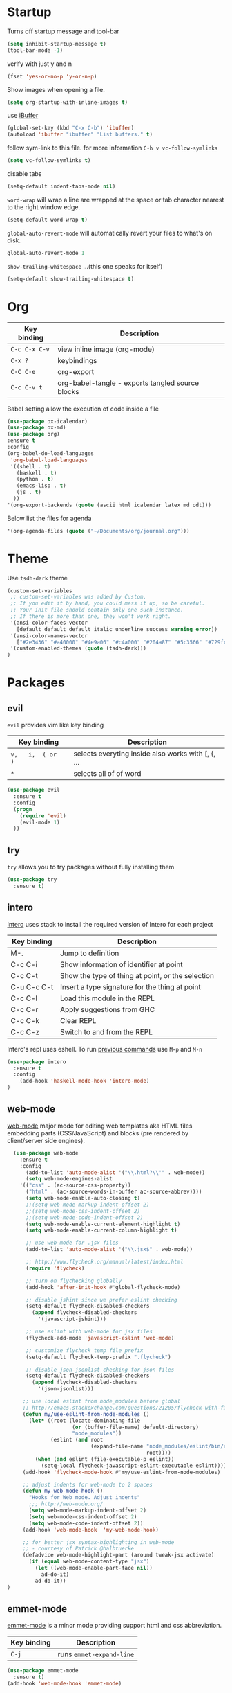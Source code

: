 
* Startup

Turns off startup message and tool-bar

#+BEGIN_SRC emacs-lisp
  (setq inhibit-startup-message t)
  (tool-bar-mode -1)
#+END_SRC

verify with just y and n

#+BEGIN_SRC emacs-lisp
(fset 'yes-or-no-p 'y-or-n-p)
#+END_SRC

Show images when opening a file.

#+BEGIN_SRC emacs-lisp
(setq org-startup-with-inline-images t)
#+END_SRC

use [[https://www.emacswiki.org/emacs/IbufferMode][iBuffer]]

#+BEGIN_SRC emacs-lisp
(global-set-key (kbd "C-x C-b") 'ibuffer)
(autoload 'ibuffer "ibuffer" "List buffers." t)
#+END_SRC

follow sym-link to this file. for more information
=C-h v vc-follow-symlinks=

#+BEGIN_SRC emacs-lisp
(setq vc-follow-symlinks t)
#+END_SRC

disable tabs

#+BEGIN_SRC emacs-lisp
(setq-default indent-tabs-mode nil)
#+END_SRC

=word-wrap= will wrap a line are wrapped at the space
or tab character nearest to the right window edge.

#+BEGIN_SRC emacs-lisp
  (setq-default word-wrap t)
#+END_SRC

=global-auto-revert-mode= will automatically revert your files to what's on disk.

#+BEGIN_SRC emacs-lisp
global-auto-revert-mode 1
#+END_SRC

=show-trailing-whitespace= ...(this one speaks for itself)

#+BEGIN_SRC emacs-lisp
(setq-default show-trailing-whitespace t)
#+END_SRC

* Org
  
   | Key binding   | Description                                      |
   |---------------+--------------------------------------------------|
   | =C-c C-x C-v= | view inline image    (org-mode)                  |
   | =C-x ?=       | keybindings                                      |
   | =C-C C-e=     | org-export                                       |
   | =C-c C-v t=   | org-babel-tangle - exports tangled source blocks |

Babel setting allow the execution of code inside a file

#+BEGIN_SRC emacs-lisp
(use-package ox-icalendar)
(use-package ox-md)
(use-package org)
:ensure t
:config
(org-babel-do-load-languages
 'org-babel-load-languages
 '((shell . t)
   (haskell . t)
   (python . t)
   (emacs-lisp . t)
   (js . t)
  ))
'(org-export-backends (quote (ascii html icalendar latex md odt)))
#+END_SRC

Below list the files for agenda
  
#+BEGIN_SRC emacs-lisp
 '(org-agenda-files (quote ("~/Documents/org/journal.org")))
#+END_SRC

* Theme
  
Use =tsdh-dark= theme

#+BEGIN_SRC emacs-lisp
(custom-set-variables
 ;; custom-set-variables was added by Custom.
 ;; If you edit it by hand, you could mess it up, so be careful.
 ;; Your init file should contain only one such instance.
 ;; If there is more than one, they won't work right.
 '(ansi-color-faces-vector
   [default default default italic underline success warning error])
 '(ansi-color-names-vector
   ["#2e3436" "#a40000" "#4e9a06" "#c4a000" "#204a87" "#5c3566" "#729fcf" "#eeeeec"])
 '(custom-enabled-themes (quote (tsdh-dark)))
)
#+END_SRC

* Packages

** evil

=evil= provides vim like key binding

   | Key binding        | Description                                        |
   |--------------------+----------------------------------------------------|
   | =v,   i,  ( or  )= | selects everyting inside also works with [, {, ... |
   | =*=                | selects  all  of  of  word                         |

#+BEGIN_SRC emacs-lisp
(use-package evil
  :ensure t
  :config
  (progn
    (require 'evil)
    (evil-mode 1)
  ))
#+END_SRC

** try

=try= allows you to try packages without fully installing them

#+BEGIN_SRC emacs-lisp
(use-package try
  :ensure t)
#+END_SRC

** intero

   [[https://commercialhaskell.github.io/intero/][Intero]] uses stack to install the required version of Intero for each project

   | Key binding | Description                                       |
   |-------------+---------------------------------------------------|
   | M-.         | Jump to definition                                |
   | C-c C-i     | Show information of identifier at point           |
   | C-c C-t     | Show the type of thing at point, or the selection |
   | C-u C-c C-t | Insert a type signature for the thing at point    |
   | C-c C-l     | Load this module in the REPL                      |
   | C-c C-r     | Apply suggestions from GHC                        |
   | C-c C-k     | Clear REPL                                        |
   | C-c C-z     | Switch to and from the REPL                       |

   Intero's repl uses eshell.  To run [[https://www.gnu.org/software/emacs/manual/html_mono/eshell.html#History][previous commands]] use =M-p= and =M-n=

#+BEGIN_SRC emacs-lisp
(use-package intero
  :ensure t
  :config
    (add-hook 'haskell-mode-hook 'intero-mode)
)
#+END_SRC

** web-mode
  
   [[http://web-mode.org/][web-mode]] major mode for editing web templates aka HTML files embedding parts (CSS/JavaScript)
   and blocks (pre rendered by client/server side engines).

#+BEGIN_SRC emacs-lisp
  (use-package web-mode
    :ensure t
    :config
      (add-to-list 'auto-mode-alist '("\\.html?\\'" . web-mode))
      (setq web-mode-engines-alist
	'(("css" . (ac-source-css-property))
	  ("html" . (ac-source-words-in-buffer ac-source-abbrev))))
      (setq web-mode-enable-auto-closing t)
      ;;(setq web-mode-markup-indent-offset 2)
      ;;(setq web-mode-css-indent-offset 2)
      ;;(setq web-mode-code-indent-offset 2)
      (setq web-mode-enable-current-element-highlight t)
      (setq web-mode-enable-current-column-highlight t)

      ;; use web-mode for .jsx files
      (add-to-list 'auto-mode-alist '("\\.jsx$" . web-mode))

      ;; http://www.flycheck.org/manual/latest/index.html
      (require 'flycheck)

      ;; turn on flychecking globally
      (add-hook 'after-init-hook #'global-flycheck-mode)

      ;; disable jshint since we prefer eslint checking
      (setq-default flycheck-disabled-checkers
        (append flycheck-disabled-checkers
          '(javascript-jshint)))

      ;; use eslint with web-mode for jsx files
      (flycheck-add-mode 'javascript-eslint 'web-mode)

      ;; customize flycheck temp file prefix
      (setq-default flycheck-temp-prefix ".flycheck")

      ;; disable json-jsonlist checking for json files
      (setq-default flycheck-disabled-checkers
        (append flycheck-disabled-checkers
          '(json-jsonlist)))

     ;; use local eslint from node_modules before global
     ;; http://emacs.stackexchange.com/questions/21205/flycheck-with-file-relative-eslint-executable
     (defun my/use-eslint-from-node-modules ()
       (let* ((root (locate-dominating-file
                     (or (buffer-file-name) default-directory)
                     "node_modules"))
              (eslint (and root
                           (expand-file-name "node_modules/eslint/bin/eslint.js"
                                             root))))
         (when (and eslint (file-executable-p eslint))
           (setq-local flycheck-javascript-eslint-executable eslint))))
     (add-hook 'flycheck-mode-hook #'my/use-eslint-from-node-modules)

     ;; adjust indents for web-mode to 2 spaces
     (defun my-web-mode-hook ()
       "Hooks for Web mode. Adjust indents"
       ;;; http://web-mode.org/
       (setq web-mode-markup-indent-offset 2)
       (setq web-mode-css-indent-offset 2)
       (setq web-mode-code-indent-offset 2))
     (add-hook 'web-mode-hook  'my-web-mode-hook)

     ;; for better jsx syntax-highlighting in web-mode
     ;; - courtesy of Patrick @halbtuerke
     (defadvice web-mode-highlight-part (around tweak-jsx activate)
       (if (equal web-mode-content-type "jsx")
         (let ((web-mode-enable-part-face nil))
           ad-do-it)
         ad-do-it))
)
#+END_SRC

#+RESULTS:
: t

** emmet-mode

   [[https://github.com/smihica/emmet-mode][emmet-mode]] is a minor mode providing support html and css abbreviation.

   | Key binding | Description              |
   |-------------+--------------------------|
   | =C-j=       | runs =emmet-expand-line= |

   #+BEGIN_SRC emacs-lisp
   (use-package emmet-mode
     :ensure t)
   (add-hook 'web-mode-hook 'emmet-mode)
   #+END_SRC

** docker-mode

   juse use it for syntax highlighting

   #+BEGIN_SRC emacs-lisp
   (use-package dockerfile-mode
     :ensure t )
   #+END_SRC


** markdown-mode

#+BEGIN_SRC emacs-lisp
(use-package markdown-mode
  :ensure t
)
#+END_SRC

** elfeed

=elfeed= is a rss feed reader

#+BEGIN_SRC emacs-lisp
(use-package elfeed
  :ensure t
  :bind (:map elfeed-search-mode-map
          ("q" . bjm/elfeed-save-db-and-bury)
          ("Q" . bjm/elfeed-save-db-and-bury)
          ("j" . mx/make-and-run-elfeed-hydra)
          ("J" . mx/make-and-run-elfeed-hydra)
          ("m" . elfeed-toggle-star)
          ("M" . elfeed-toggle-star)
  ))
#+END_SRC

;; (use-package elfeed-goodies
;;   :ensure t
;;   :config
;;   (elfeed-goodies/setup))

#+BEGIN_SRC emacs-lisp
(use-package elfeed-org
  :ensure t
  :config
    (elfeed-org)
    (setq rmh-elfeed-org-files (list "~/Documents/org/elfeed.org")))
#+END_SRC

** hydra

   https://github.com/abo-abo/hydra#hydra-awesome

   #+BEGIN_SRC emacs-lisp
     (use-package hydra
       :ensure t)
   #+END_SRC

   #+BEGIN_SRC emacs-lisp
     (defhydra hydra-myfiles nil
       "files"
       ("j" (find-file "~/Documents/org/journal.org") "journal")
       ("i" (find-file "~/projects/myConfig/myinit.org") "emacs init")
       ("n" (find-file "/sudo::/etc/nixos/configuration.nix") "nixos config"))

       (global-set-key (kbd "C-x C-k 0") 'hydra-myfiles/body)
   #+END_SRC

** magit

   =?= in magit window will bring up the =magit-dispatch-popup=,
   which provides a useful list of commands.
   
   To select a section from the unstage changes =C-space=, select lines,
   and stage with =s=.

   #+BEGIN_SRC emacs-lisp
     (use-package magit
       :ensure t
       :config 
       (global-set-key (kbd "C-c m") 'magit-status))
   #+END_SRC
** yaml
   
   [[https://github.com/yoshiki/yaml-mode][yaml-mode]] - Simple major mode to edit YAML file for emacs

   #+BEGIN_SRC emacs-lisp
     (use-package yaml-mode
       :ensure t
       :config 
       (add-to-list 'auto-mode-alist '("\\.yml\\'" . yaml-mode)))
   #+END_SRC
** neotree

   [[https://www.emacswiki.org/emacs/NeoTree][neotree]] - emacs tree plugin like NerdTree for vim

   | Key binding       | Description                                                                       |
   |-------------------+-----------------------------------------------------------------------------------|
   | n                 | next line                                                                         |
   | p                 | previous line                                                                     |
   | SPC or RET or TAB | Open current item if it is a file. Fold/Unfold current item if it is a directory. |
   | g                 | Refresh                                                                           |
   | A                 | Maximize/Minimize the NeoTree Window                                              |
   | H                 | Toggle display hidden files                                                       |
   | C-c C-n           | Create a file or create a directory if filename ends with a ‘/’                   |
   | C-c C-d           | Delete a file or a directory.                                                     |
   | C-c C-r           | Rename a file or a directory.                                                     |
   | C-c C-c           | Change the root directory.                                                        |
   | C-c C-p           | Copy a file or a directory.                                                       |

   #+BEGIN_SRC emacs-lisp
   (use-package neotree
   :ensure t
   :config
   (global-set-key [f8] 'neotree-toggle))
   #+END_SRC

** undo-tree

   https://melpa.org/#/undo-tree

   treats undo history as what it is: a branching tree of changes.

   #+BEGIN_SRC emacs-lisp
          (use-package undo-tree
          :ensure t
          :config
            (require 'undo-tree)
            (global-undo-tree-mode)
          )
   #+END_SRC

** smartparens

   [[https://github.com/Fuco1/smartparens][smartparens]] deals with parens pairs and tries to be smart about it

   #+BEGIN_SRC emacs-lisp
     (use-package smartparens
       :ensure t
       :config
       (require 'smartparens-config)
       (add-hook 'emacs-lisp-mode-hook #'smartparens-mode)
       )
   #+END_SRC

* Useful Snippets

  To find current major mode buffer paste the following
  line in the buffer and =C-x C-e= to execute the code

  #+BEGIN_EXAMPLE emacs-lisp
  (message "%s" major-mode)
  #+END_EXAMPLE

